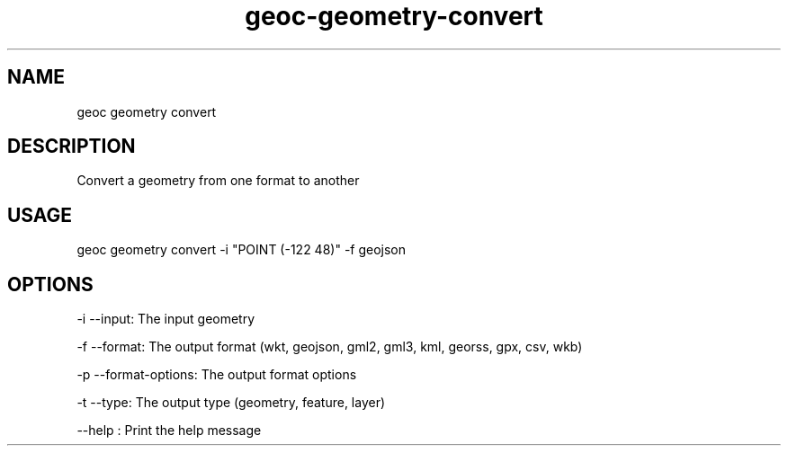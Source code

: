 .TH "geoc-geometry-convert" "1" "16 February 2015" "version 0.1"
.SH NAME
geoc geometry convert
.SH DESCRIPTION
Convert a geometry from one format to another
.SH USAGE
geoc geometry convert -i "POINT (-122 48)" -f geojson
.SH OPTIONS
-i --input: The input geometry
.PP
-f --format: The output format (wkt, geojson, gml2, gml3, kml, georss, gpx, csv, wkb)
.PP
-p --format-options: The output format options
.PP
-t --type: The output type (geometry, feature, layer)
.PP
--help : Print the help message
.PP
